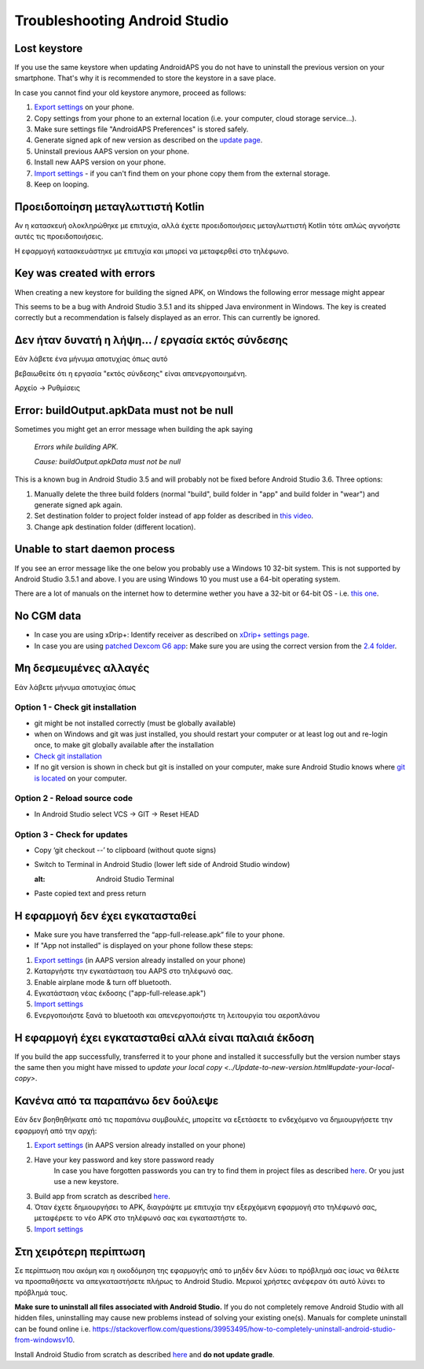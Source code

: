 Troubleshooting Android Studio
**************************************************
Lost keystore
==================================================
If you use the same keystore when updating AndroidAPS you do not have to uninstall the previous version on your smartphone. That's why it is recommended to store the keystore in a save place.

In case you cannot find your old keystore anymore, proceed as follows:

1. `Export settings <../Usage/ExportImportSettings.html#how-to-export-settings>`_ on your phone.
2. Copy settings from your phone to an external location (i.e. your computer, cloud storage service...).
3. Make sure settings file "AndroidAPS Preferences" is stored safely.
4. Generate signed apk of new version as described on the `update page <../Installing-AndroidAPS/Update-to-new-version.html>`_.
5. Uninstall previous AAPS version on your phone.
6. Install new AAPS version on your phone.
7. `Import settings <../Usage/ExportImportSettings.html#how-to-export-settings>`_ - if you can't find them on your phone copy them from the external storage.
8. Keep on looping.

Προειδοποίηση μεταγλωττιστή Kotlin
==================================================
Αν η κατασκευή ολοκληρώθηκε με επιτυχία, αλλά έχετε προειδοποιήσεις μεταγλωττιστή Kotlin τότε απλώς αγνοήστε αυτές τις προειδοποιήσεις. 

Η εφαρμογή κατασκευάστηκε με επιτυχία και μπορεί να μεταφερθεί στο τηλέφωνο.

.. image:: ../images/GIT_WarningIgnore.PNG
  :alt: ignore Kotline compiler warning

Key was created with errors
==================================================
When creating a new keystore for building the signed APK, on Windows the following error message might appear

.. image:: ../images/AndroidStudio35SigningKeys.png
  :alt: Key was created with errors

This seems to be a bug with Android Studio 3.5.1 and its shipped Java environment in Windows. The key is created correctly but a recommendation is falsely displayed as an error. This can currently be ignored.

Δεν ήταν δυνατή η λήψη... / εργασία εκτός σύνδεσης
==================================================
Εάν λάβετε ένα μήνυμα αποτυχίας όπως αυτό

.. image:: ../images/GIT_Offline1.jpg
  :alt: Warning could not download

βεβαιωθείτε ότι η εργασία "εκτός σύνδεσης" είναι απενεργοποιημένη.

Αρχείο -> Ρυθμίσεις

.. image:: ../images/GIT_Offline2.jpg
  :alt: Settings offline work

Error: buildOutput.apkData must not be null
==================================================
Sometimes you might get an error message when building the apk saying

  `Errors while building APK.`
   
  `Cause: buildOutput.apkData must not be null`

This is a known bug in Android Studio 3.5 and will probably not be fixed before Android Studio 3.6. Three options:

1. Manually delete the three build folders (normal "build", build folder in "app" and build folder in "wear") and generate signed apk again.
2. Set destination folder to project folder instead of app folder as described in `this video <https://www.youtube.com/watch?v=BWUFWzG-kag>`_.
3. Change apk destination folder (different location).

Unable to start daemon process
==================================================
If you see an error message like the one below you probably use a Windows 10 32-bit system. This is not supported by Android Studio 3.5.1 and above. I you are using Windows 10 you must use a 64-bit operating system.

There are a lot of manuals on the internet how to determine wether you have a 32-bit or 64-bit OS - i.e. `this one <https://www.howtogeek.com/howto/21726/how-do-i-know-if-im-running-32-bit-or-64-bit-windows-answers/>`_.

.. image:: ../images/AndroidStudioWin10_32bitError.png
  :alt: Screenshot Unable to start daemon process
  

No CGM data
==================================================
* In case you are using xDrip+: Identify receiver as described on `xDrip+ settings page <../Configuration/xdrip.html#identify-receiver>`_.
* In case you are using `patched Dexcom G6 app <../Hardware/DexcomG6.html#if-using-g6-with-patched-dexcom-app>`_: Make sure you are using the correct version from the `2.4 folder <https://github.com/dexcomapp/dexcomapp/tree/master/2.4>`_.

Μη δεσμευμένες αλλαγές
==================================================
Εάν λάβετε μήνυμα αποτυχίας όπως

.. image:: ../images/GIT_TerminalCheckOut0.PNG
  :alt: Failure uncommitted changes

Option 1 - Check git installation
--------------------------------------------------
* git might be not installed correctly (must be globally available)
* when on Windows and git was just installed, you should restart your computer or at least log out and re-login once, to make git globally available after the installation
* `Check git installation <../Installing-AndroidAPS/git-install.html#check-git-settings-in-android-studio>`_
* If no git version is shown in check but git is installed on your computer, make sure Android Studio knows where `git is located <../Installing-AndroidAPS/git-install.html#set-git-path-in-android-studio>`_ on your computer.

Option 2 - Reload source code
--------------------------------------------------
* In Android Studio select VCS -> GIT -> Reset HEAD

.. image:: ../images/GIT_TerminalCheckOut3.PNG
  :alt: Reset HEAD
   
Option 3 - Check for updates
--------------------------------------------------
* Copy ‘git checkout --’ to clipboard (without quote signs)
* Switch to Terminal in Android Studio (lower left side of Android Studio window)

  .. image:: ../images/GIT_TerminalCheckOut1.PNG
  :alt: Android Studio Terminal
   
* Paste copied text and press return

  .. image:: ../images/GIT_TerminalCheckOut2.jpg
    :alt: GIT checkout success

Η εφαρμογή δεν έχει εγκατασταθεί
==================================================
.. image:: ../images/Update_AppNotInstalled.png
  :alt: phone app note installed

* Make sure you have transferred the “app-full-release.apk” file to your phone.
* If "App not installed" is displayed on your phone follow these steps:
  
1. `Export settings <../Usage/ExportImportSettings.html>`_ (in AAPS version already installed on your phone)
2. Καταργήστε την εγκατάσταση του AAPS στο τηλέφωνό σας.
3. Enable airplane mode & turn off bluetooth.
4. Εγκατάσταση νέας έκδοσης ("app-full-release.apk")
5. `Import settings <../Usage/ExportImportSettings.html>`_
6. Ενεργοποιήστε ξανά το bluetooth και απενεργοποιήστε τη λειτουργία του αεροπλάνου

Η εφαρμογή έχει εγκατασταθεί αλλά είναι παλαιά έκδοση
==================================================
If you build the app successfully, transferred it to your phone and installed it successfully but the version number stays the same then you might have missed to `update your local copy <../Update-to-new-version.html#update-your-local-copy>`.

Κανένα από τα παραπάνω δεν δούλεψε
==================================================
Εάν δεν βοηθηθήκατε από τις παραπάνω συμβουλές, μπορείτε να εξετάσετε το ενδεχόμενο να δημιουργήσετε την εφαρμογή από την αρχή:

1. `Export settings <../Usage/ExportImportSettings.html>`_ (in AAPS version already installed on your phone)
2. Have your key password and key store password ready
    In case you have forgotten passwords you can try to find them in project files as described `here <https://youtu.be/nS3wxnLgZOo>`_. Or you just use a new keystore. 
3. Build app from scratch as described `here <../Installing-AndroidAPS/Building-APK.html#download-code-and-additional-components>`_.
4.	Όταν έχετε δημιουργήσει το APK, διαγράψτε με επιτυχία την εξερχόμενη εφαρμογή στο τηλέφωνό σας, μεταφέρετε το νέο APK στο τηλέφωνό σας και εγκαταστήστε το.
5. `Import settings <../Usage/ExportImportSettings.html>`_

Στη χειρότερη περίπτωση
==================================================
Σε περίπτωση που ακόμη και η οικοδόμηση της εφαρμογής από το μηδέν δεν λύσει το πρόβλημά σας ίσως να θέλετε να προσπαθήσετε να απεγκαταστήσετε πλήρως το Android Studio. Μερικοί χρήστες ανέφεραν ότι αυτό λύνει το πρόβλημά τους.

**Make sure to uninstall all files associated with Android Studio.** If you do not completely remove Android Studio with all hidden files, uninstalling may cause new problems instead of solving your existing one(s). Manuals for complete uninstall can be found online i.e. `https://stackoverflow.com/questions/39953495/how-to-completely-uninstall-android-studio-from-windowsv10 <https://stackoverflow.com/questions/39953495/how-to-completely-uninstall-android-studio-from-windowsv10>`_.

Install Android Studio from scratch as described `here <../Installing-AndroidAPS/Building-APK.html#install-android-studio>`_ and **do not update gradle**.
